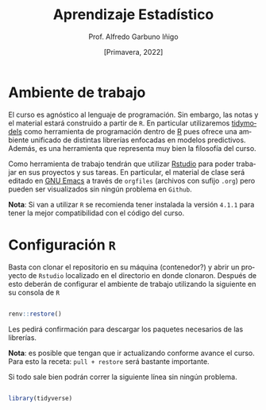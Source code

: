 #+TITLE: Aprendizaje Estadístico
#+AUTHOR: Prof. Alfredo Garbuno Iñigo
#+EMAIL:  agarbuno@itam.mx
#+DATE: [Primavera, 2022]
:REVEAL_PROPERTIES:
#+LANGUAGE: es
#+OPTIONS: num:nil toc:nil timestamp:nil
#+REVEAL_REVEAL_JS_VERSION: 4
#+REVEAL_THEME: night
#+REVEAL_SLIDE_NUMBER: t
#+REVEAL_HEAD_PREAMBLE: <meta name="description" content="Aprendizaje Estadístico">
#+REVEAL_INIT_OPTIONS: width:1600, height:900, margin:.2
#+REVEAL_EXTRA_CSS: ./mods.css
#+REVEAL_PLUGINS: (notes)
:END:
#+PROPERTY: header-args:R :session intro-aprendizaje :results output

* Ambiente de trabajo

El curso es agnóstico al lenguaje de programación. Sin embargo, las notas y el material estará construido a partir de  ~R~. En particular utilizaremos [[https://www.tidymodels.org/][tidymodels]] como herramienta de programación dentro de [[https://www.r-project.org/][R]] pues ofrece una ambiente unificado de distintas librerías enfocadas en modelos predictivos. Además, es una herramienta que representa muy bien la filosofía del curso. 

#+REVEAL: split

Como herramienta de trabajo tendrán que utilizar [[https://www.rstudio.com/products/rstudio/download/][Rstudio]] para poder trabajar en sus proyectos y sus tareas. En particular, el material de clase será editado en [[https://www.gnu.org/software/emacs/][GNU Emacs]] a través de =orgfiles= (archivos con sufijo ~.org~) pero pueden ser visualizados sin ningún problema en ~Github~.

#+REVEAL: split

*Nota*: Si van a utilizar ~R~ se recomienda tener instalada la versión ~4.1.1~ para tener la mejor compatibilidad con el código del curso.

* Configuración ~R~

Basta con clonar el repositorio en su máquina (contenedor?) y abrir un proyecto de ~Rstudio~ localizado en el directorio en donde clonaron. Después de esto deberán de configurar el ambiente de trabajo utilizando la siguiente en su consola de ~R~

#+begin_src R

  renv::restore()

#+end_src

#+RESULTS:
: * The library is already synchronized with the lockfile.

#+REVEAL: split

Les pedirá confirmación para descargar los paquetes necesarios de las librerías.

*Nota*: es posible que tengan que ir actualizando conforme avance el curso. Para esto la receta: =pull + restore= será bastante importante.

#+REVEAL: split

Si todo sale bien podrán correr la siguiente línea sin ningún problema.

#+begin_src R

  library(tidyverse)

#+end_src

#+RESULTS:
: ── [1mAttaching packages[22m ───────────────────────────────────────────────── tidyverse 1.3.1 ──
: [32m✔[39m [34mggplot2[39m 3.3.5     [32m✔[39m [34mpurrr  [39m 0.3.4
: [32m✔[39m [34mtibble [39m 3.1.6     [32m✔[39m [34mdplyr  [39m 1.0.7
: [32m✔[39m [34mtidyr  [39m 1.1.4     [32m✔[39m [34mstringr[39m 1.4.0
: [32m✔[39m [34mreadr  [39m 2.1.1     [32m✔[39m [34mforcats[39m 0.5.1
: ── [1mConflicts[22m ──────────────────────────────────────────────────── tidyverse_conflicts() ──
: [31m✖[39m [34mdplyr[39m::[32mfilter()[39m masks [34mstats[39m::filter()
: [31m✖[39m [34mdplyr[39m::[32mlag()[39m    masks [34mstats[39m::lag()

